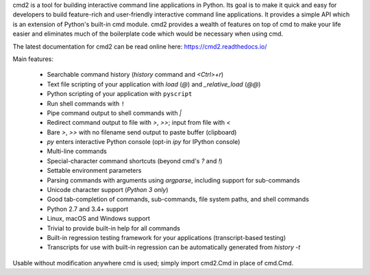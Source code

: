 cmd2 is a tool for building interactive command line applications in Python. Its goal is to make
it quick and easy for developers to build feature-rich and user-friendly interactive command line applications.  It
provides a simple API which is an extension of Python's built-in cmd module.  cmd2 provides a wealth of features on top
of cmd to make your life easier and eliminates much of the boilerplate code which would be necessary when using cmd.

The latest documentation for cmd2 can be read online here:
https://cmd2.readthedocs.io/

Main features:

    - Searchable command history (`history` command and `<Ctrl>+r`)
    - Text file scripting of your application with `load` (`@`) and `_relative_load` (`@@`)
    - Python scripting of your application with ``pyscript``
    - Run shell commands with ``!``
    - Pipe command output to shell commands with `|`
    - Redirect command output to file with `>`, `>>`; input from file with `<`
    - Bare `>`, `>>` with no filename send output to paste buffer (clipboard)
    - `py` enters interactive Python console (opt-in `ipy` for IPython console)
    - Multi-line commands
    - Special-character command shortcuts (beyond cmd's `?` and `!`)
    - Settable environment parameters
    - Parsing commands with arguments using `argparse`, including support for sub-commands
    - Unicode character support (*Python 3 only*)
    - Good tab-completion of commands, sub-commands, file system paths, and shell commands
    - Python 2.7 and 3.4+ support
    - Linux, macOS and Windows support
    - Trivial to provide built-in help for all commands
    - Built-in regression testing framework for your applications (transcript-based testing)
    - Transcripts for use with built-in regression can be automatically generated from `history -t`

Usable without modification anywhere cmd is used; simply import cmd2.Cmd in place of cmd.Cmd.


